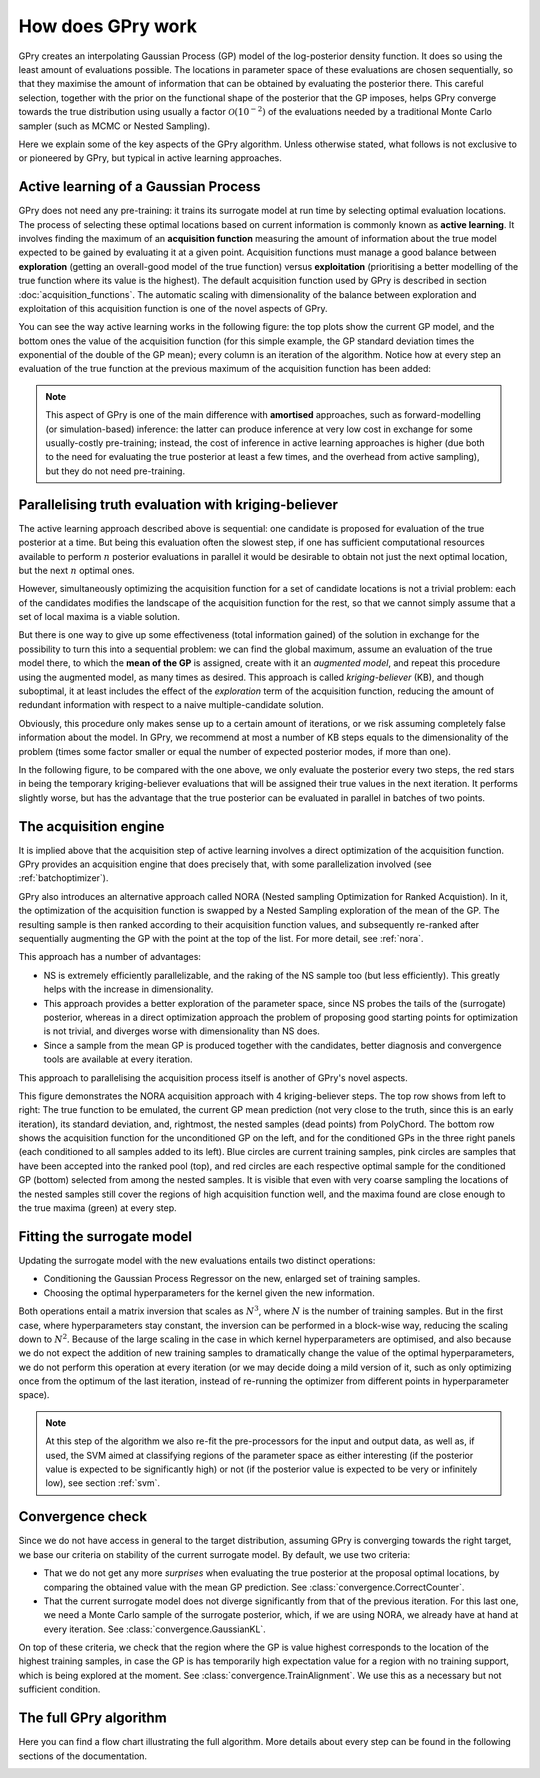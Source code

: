 How does GPry work
==================

GPry creates an interpolating Gaussian Process (GP) model of the log-posterior density function. It does so using the least amount of evaluations possible. The locations in parameter space of these evaluations are chosen sequentially, so that they maximise the amount of information that can be obtained by evaluating the posterior there. This careful selection, together with the prior on the functional shape of the posterior that the GP imposes, helps GPry converge towards the true distribution using usually a factor :math:`\mathcal{O}(10^{-2})` of the evaluations needed by a traditional Monte Carlo sampler (such as MCMC or Nested Sampling).

Here we explain some of the key aspects of the GPry algorithm. Unless otherwise stated, what follows is not exclusive to or pioneered by GPry, but typical in active learning approaches.


Active learning of a Gaussian Process
-------------------------------------

GPry does not need any pre-training: it trains its surrogate model at run time by selecting optimal evaluation locations. The process of selecting these optimal locations based on current information is commonly known as **active learning**. It involves finding the maximum of an **acquisition function** measuring the amount of information about the true model expected to be gained by evaluating it at a given point. Acquisition functions must manage a good balance between **exploration** (getting an overall-good model of the true function) versus **exploitation** (prioritising a better modelling of the true function where its value is the highest). The default acquisition function used by GPry is described in section :doc:`acquisition_functions`. The automatic scaling with dimensionality of the balance between exploration and exploitation of this acquisition function is one of the novel aspects of GPry.

You can see the way active learning works in the following figure: the top plots show the current GP model, and the bottom ones the value of the acquisition function (for this simple example, the GP standard deviation times the exponential of the double of the GP mean); every column is an iteration of the algorithm. Notice how at every step an evaluation of the true function at the previous maximum of the acquisition function has been added:

.. image:: images/active_learning.png
   :width: 950
   :align: center

.. note::

   This aspect of GPry is one of the main difference with **amortised** approaches, such as forward-modelling (or simulation-based) inference: the latter can produce inference at very low cost in exchange for some usually-costly pre-training; instead, the cost of inference in active learning approaches is higher (due both to the need for evaluating the true posterior at least a few times, and the overhead from active sampling), but they do not need pre-training.


Parallelising truth evaluation with kriging-believer
----------------------------------------------------

The active learning approach described above is sequential: one candidate is proposed for evaluation of the true posterior at a time. But being this evaluation often the slowest step, if one has sufficient computational resources available to perform :math:`n` posterior evaluations in parallel it would be desirable to obtain not just the next optimal location, but the next :math:`n` optimal ones.

However, simultaneously optimizing the acquisition function for a set of candidate locations is not a trivial problem: each of the candidates modifies the landscape of the acquisition function for the rest, so that we cannot simply assume that a set of local maxima is a viable solution.

But there is one way to give up some effectiveness (total information gained) of the solution in exchange for the possibility to turn this into a sequential problem: we can find the global maximum, assume an evaluation of the true model there, to which the **mean of the GP** is assigned, create with it an *augmented model*, and repeat this procedure using the augmented model, as many times as desired. This approach is called *kriging-believer* (KB), and though suboptimal, it at least includes the effect of the *exploration* term of the acquisition function, reducing the amount of redundant information with respect to a naive multiple-candidate solution.

Obviously, this procedure only makes sense up to a certain amount of iterations, or we risk assuming completely false information about the model. In GPry, we recommend at most a number of KB steps equals to the dimensionality of the problem (times some factor smaller or equal the number of expected posterior modes, if more than one).

In the following figure, to be compared with the one above, we only evaluate the posterior every two steps, the red stars in being the temporary kriging-believer evaluations that will be assigned their true values in the next iteration. It performs slightly worse, but has the advantage that the true posterior can be evaluated in parallel in batches of two points.

.. image:: images/active_learning_kb.png
   :width: 950
   :align: center


The acquisition engine
----------------------

It is implied above that the acquisition step of active learning involves a direct optimization of the acquisition function. GPry provides an acquisition engine that does precisely that, with some parallelization involved (see :ref:`batchoptimizer`).

GPry also introduces an alternative approach called NORA (Nested sampling Optimization for Ranked Acquistion). In it, the optimization of the acquisition function is swapped by a Nested Sampling exploration of the mean of the GP. The resulting sample is then ranked according to their acquisition function values, and subsequently re-ranked after sequentially augmenting the GP with the point at the top of the list. For more detail, see :ref:`nora`.

This approach has a number of advantages:

- NS is extremely efficiently parallelizable, and the raking of the NS sample too (but less efficiently). This greatly helps with the increase in dimensionality.
- This approach provides a better exploration of the parameter space, since NS probes the tails of the (surrogate) posterior, whereas in a direct optimization approach the problem of proposing good starting points for optimization is not trivial, and diverges worse with dimensionality than NS does.
- Since a sample from the mean GP is produced together with the candidates, better diagnosis and convergence tools are available at every iteration.

This approach to parallelising the acquisition process itself is another of GPry's novel aspects.

.. image:: images/acquisition_procedure_nora.svg
   :width: 850
   :align: center

This figure demonstrates the NORA acquisition approach with 4 kriging-believer steps. The top row shows from left to right: The true function to be emulated, the current GP mean prediction (not very close to the truth, since this is an early iteration), its standard deviation, and, rightmost, the nested samples (dead points) from PolyChord. The bottom row shows the acquisition function for the unconditioned GP on the left, and for the conditioned GPs in the three right panels (each conditioned to all samples added to its left). Blue circles are current training samples, pink circles are samples that have been accepted into the ranked pool (top), and red circles are each respective optimal sample for the conditioned GP (bottom) selected from among the nested samples. It is visible that even with very coarse sampling the locations of the nested samples still cover the regions of high acquisition function well, and the maxima found are close enough to the true maxima (green) at every step.


Fitting the surrogate model
---------------------------

Updating the surrogate model with the new evaluations entails two distinct operations:

- Conditioning the Gaussian Process Regressor on the new, enlarged set of training samples.

- Choosing the optimal hyperparameters for the kernel given the new information.

Both operations entail a matrix inversion that scales as :math:`N^3`, where :math:`N` is the number of training samples. But in the first case, where hyperparameters stay constant, the inversion can be performed in a block-wise way, reducing the scaling down to :math:`N^2`. Because of the large scaling in the case in which kernel hyperparameters are optimised, and also because we do not expect the addition of new training samples to dramatically change the value of the optimal hyperparameters, we do not perform this operation at every iteration (or we may decide doing a mild version of it, such as only optimizing once from the optimum of the last iteration, instead of re-running the optimizer from different points in hyperparameter space).

.. note::

   At this step of the algorithm we also re-fit the pre-processors for the input and output data, as well as, if used, the SVM aimed at classifying regions of the parameter space as either interesting (if the posterior value is expected to be significantly high) or not (if the posterior value is expected to be very or infinitely low), see section :ref:`svm`.


Convergence check
-----------------

Since we do not have access in general to the target distribution, assuming GPry is converging towards the right target, we base our criteria on stability of the current surrogate model. By default, we use two criteria:

- That we do not get any more *surprises* when evaluating the true posterior at the proposal optimal locations, by comparing the obtained value with the mean GP prediction. See :class:`convergence.CorrectCounter`.

- That the current surrogate model does not diverge significantly from that of the previous iteration. For this last one, we need a Monte Carlo sample of the surrogate posterior, which, if we are using NORA, we already have at hand at every iteration. See :class:`convergence.GaussianKL`.

On top of these criteria, we check that the region where the GP is value highest corresponds to the location of the highest training samples, in case the GP is has temporarily high expectation value for a region with no training support, which is being explored at the moment. See :class:`convergence.TrainAlignment`. We use this as a necessary but not sufficient condition.


The full GPry algorithm
-----------------------

Here you can find a flow chart illustrating the full algorithm. More details about every step can be found in the following sections of the documentation.

.. image:: images/gpry_flow.svg
   :width: 350
   :align: center
